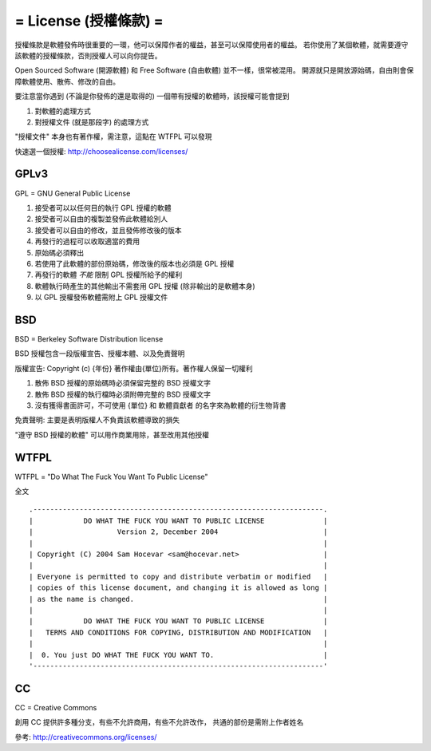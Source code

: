 ======================
= License (授權條款) =
======================

授權條款是軟體發佈時很重要的一環，他可以保障作者的權益，甚至可以保障使用者的權益。
若你使用了某個軟體，就需要遵守該軟體的授權條款，否則授權人可以向你提告。

Open Sourced Software (開源軟體) 和 Free Software (自由軟體) 並不一樣，很常被混用。
開源就只是開放源始碼，自由則會保障軟體使用、散佈、修改的自由。

要注意當你遇到 (不論是你發佈的還是取得的) 一個帶有授權的軟體時，該授權可能會提到

1.  對軟體的處理方式
2.  對授權文件 (就是那段字) 的處理方式

"授權文件" 本身也有著作權，需注意，這點在 WTFPL 可以發現

快速選一個授權: http://choosealicense.com/licenses/

GPLv3
-----

GPL = GNU General Public License

1.  接受者可以以任何目的執行 GPL 授權的軟體
2.  接受者可以自由的複製並發佈此軟體給別人
3.  接受者可以自由的修改，並且發佈修改後的版本
4.  再發行的過程可以收取適當的費用
5.  原始碼必須釋出
6.  若使用了此軟體的部份原始碼，修改後的版本也必須是 GPL 授權
7.  再發行的軟體 *不能* 限制 GPL 授權所給予的權利
8.  軟體執行時產生的其他輸出不需套用 GPL 授權 (除非輸出的是軟體本身)
9.  以 GPL 授權發佈軟體需附上 GPL 授權文件

BSD
---

BSD = Berkeley Software Distribution license

BSD 授權包含一段版權宣告、授權本體、以及免責聲明

版權宣告: Copyright (c) {年份} 著作權由{單位}所有。著作權人保留一切權利

1.  散佈 BSD 授權的原始碼時必須保留完整的 BSD 授權文字
2.  散佈 BSD 授權的執行檔時必須附帶完整的 BSD 授權文字
3.  沒有獲得書面許可，不可使用 {單位} 和 軟體貢獻者 的名字來為軟體的衍生物背書

免責聲明: 主要是表明版權人不負責該軟體導致的損失

"遵守 BSD 授權的軟體" 可以用作商業用除，甚至改用其他授權

WTFPL
-----

WTFPL = "Do What The Fuck You Want To Public License"

全文 ::

    .---------------------------------------------------------------------.
    |            DO WHAT THE FUCK YOU WANT TO PUBLIC LICENSE              |
    |                    Version 2, December 2004                         |
    |                                                                     |
    | Copyright (C) 2004 Sam Hocevar <sam@hocevar.net>                    |
    |                                                                     |
    | Everyone is permitted to copy and distribute verbatim or modified   |
    | copies of this license document, and changing it is allowed as long |
    | as the name is changed.                                             |
    |                                                                     |
    |            DO WHAT THE FUCK YOU WANT TO PUBLIC LICENSE              |
    |   TERMS AND CONDITIONS FOR COPYING, DISTRIBUTION AND MODIFICATION   |
    |                                                                     |
    |  0. You just DO WHAT THE FUCK YOU WANT TO.                          |
    '---------------------------------------------------------------------'

CC
--

CC = Creative Commons

創用 CC 提供許多種分支，有些不允許商用，有些不允許改作，
共通的部份是需附上作者姓名

參考: http://creativecommons.org/licenses/
